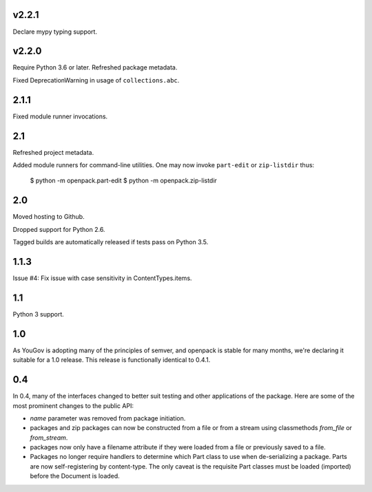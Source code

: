 v2.2.1
======

Declare mypy typing support.

v2.2.0
======

Require Python 3.6 or later. Refreshed package metadata.

Fixed DeprecationWarning in usage of ``collections.abc``.

2.1.1
=====

Fixed module runner invocations.

2.1
===

Refreshed project metadata.

Added module runners for command-line utilities. One may
now invoke ``part-edit`` or ``zip-listdir`` thus:

    $ python -m openpack.part-edit
    $ python -m openpack.zip-listdir

2.0
===

Moved hosting to Github.

Dropped support for Python 2.6.

Tagged builds are automatically released if tests pass on
Python 3.5.

1.1.3
=====

Issue #4: Fix issue with case sensitivity in ContentTypes.items.

1.1
===

Python 3 support.

1.0
===

As YouGov is adopting many of the principles of semver, and openpack is
stable for many months, we're declaring it suitable for a 1.0 release.
This release is functionally identical to 0.4.1.

0.4
===

In 0.4, many of the interfaces changed to better suit testing and other
applications of the package. Here are some of the most prominent changes
to the public API:

* `name` parameter was removed from package initiation.
* packages and zip packages can now be constructed from a file or from
  a stream using classmethods `from_file` or `from_stream`.
* packages now only have a filename attribute if they were loaded from
  a file or previously saved to a file.
* Packages no longer require handlers to determine which Part class to
  use when de-serializing a package. Parts are now self-registering by
  content-type. The only caveat is the requisite Part classes must be
  loaded (imported) before the Document is loaded.
